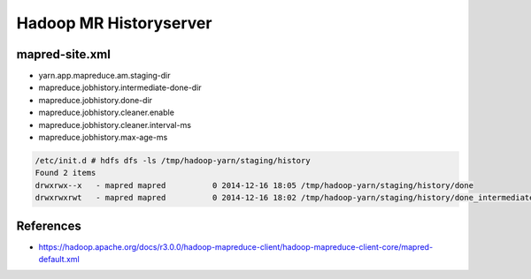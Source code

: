 Hadoop MR Historyserver
#######################

mapred-site.xml
===============

* yarn.app.mapreduce.am.staging-dir
* mapreduce.jobhistory.intermediate-done-dir
* mapreduce.jobhistory.done-dir
* mapreduce.jobhistory.cleaner.enable
* mapreduce.jobhistory.cleaner.interval-ms
* mapreduce.jobhistory.max-age-ms


.. code-block:: bash

    /etc/init.d # hdfs dfs -ls /tmp/hadoop-yarn/staging/history
    Found 2 items
    drwxrwx--x   - mapred mapred          0 2014-12-16 18:05 /tmp/hadoop-yarn/staging/history/done
    drwxrwxrwt   - mapred mapred          0 2014-12-16 18:02 /tmp/hadoop-yarn/staging/history/done_intermediate


References
==========

* https://hadoop.apache.org/docs/r3.0.0/hadoop-mapreduce-client/hadoop-mapreduce-client-core/mapred-default.xml
